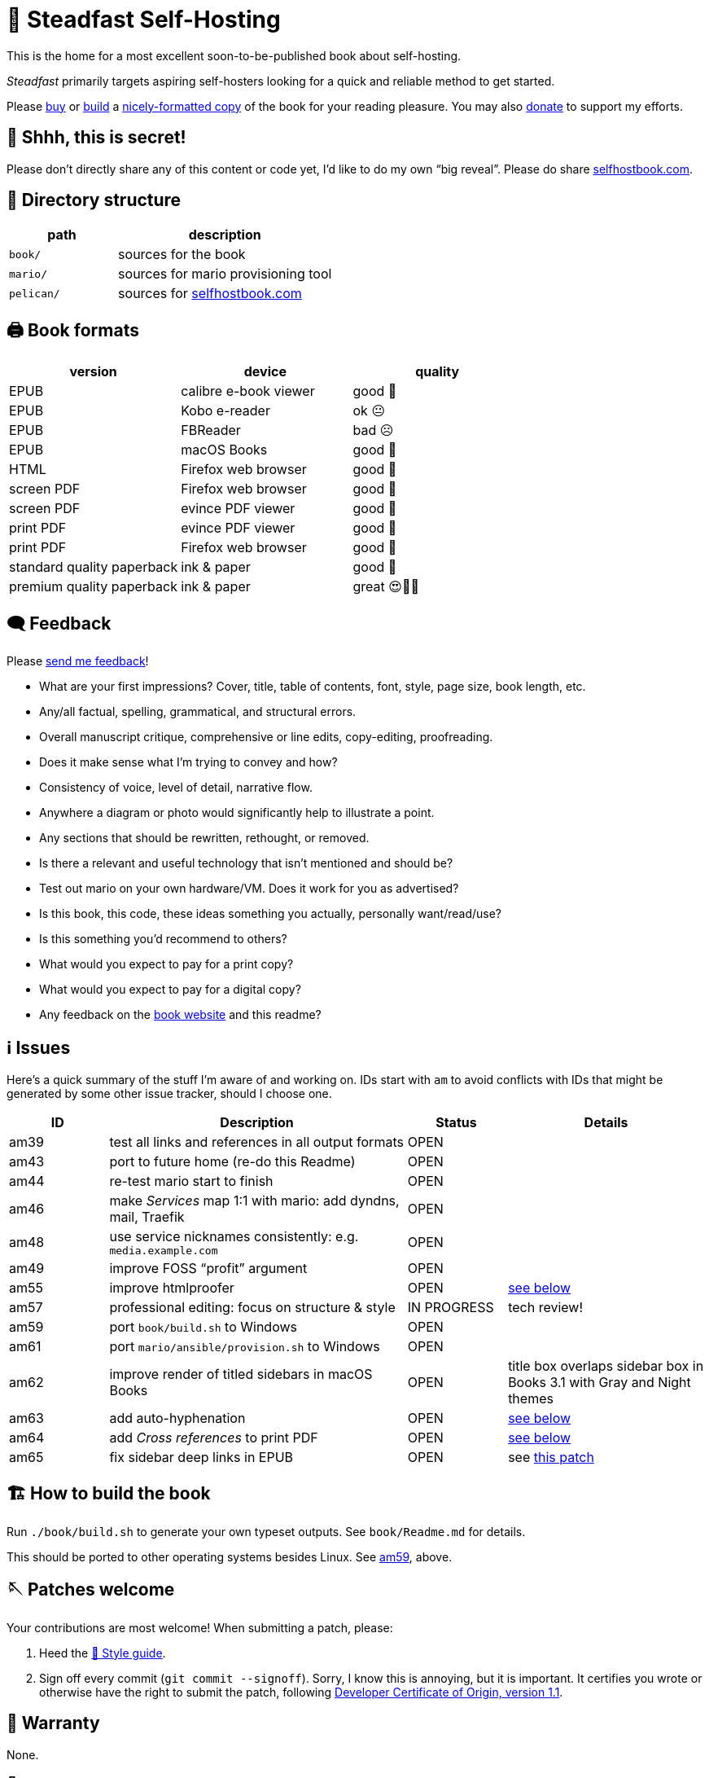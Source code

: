 = 📖 Steadfast Self-Hosting
:hide-uri-scheme:

This is the home for a most excellent soon-to-be-published book about self-hosting.

_Steadfast_ primarily targets aspiring self-hosters looking for a quick and reliable method to get started.

Please https://selfhostbook.com/buy/[buy] or <<how_to_build,build>> a <<book_formats,nicely-formatted copy>> of the book for your reading pleasure.
You may also https://selfhostbook.com/donate/[donate] to support my efforts.

== 👀 Shhh, this is secret!

Please don't directly share any of this content or code yet, I'd like to do my own "`big reveal`".
Please do share https://selfhostbook.com.

== 📂 Directory structure

[cols="1,2"]
|===
|path |description

|`book/` |sources for the book
|`mario/` |sources for mario provisioning tool
|`pelican/` |sources for https://selfhostbook.com
|===

[#book_formats]
== 🖨️ Book formats

|===
|version |device |quality

|EPUB |calibre e-book viewer |good 🙂
|EPUB |Kobo e-reader |ok 😐
|EPUB |FBReader |bad ☹️
|EPUB |macOS Books |good 🙂
|HTML |Firefox web browser |good 🙂
|screen PDF |Firefox web browser |good 🙂
|screen PDF |evince PDF viewer |good 🙂
|print PDF |evince PDF viewer |good 🙂
|print PDF |Firefox web browser |good 🙂
|standard quality paperback |ink & paper |good 🙂
|premium quality paperback |ink & paper |great 😍🥹🤩
|===

== 🗨️ Feedback

Please https://selfhostbook.com/contact/[send me feedback]!

* What are your first impressions? Cover, title, table of contents, font, style, page size, book length, etc.
* Any/all factual, spelling, grammatical, and structural errors.
* Overall manuscript critique, comprehensive or line edits, copy-editing, proofreading.
* Does it make sense what I'm trying to convey and how?
* Consistency of voice, level of detail, narrative flow.
* Anywhere a diagram or photo would significantly help to illustrate a point.
* Any sections that should be rewritten, rethought, or removed.
* Is there a relevant and useful technology that isn't mentioned and should be?
* Test out mario on your own hardware/VM. Does it work for you as advertised?
* Is this book, this code, these ideas something you actually, personally want/read/use?
* Is this something you'd recommend to others?
* What would you expect to pay for a print copy?
* What would you expect to pay for a digital copy?
* Any feedback on the https://selfhostbook.com[book website] and this readme?

[#issues]
== ℹ️ Issues

Here's a quick summary of the stuff I'm aware of and working on.
IDs start with `am` to avoid conflicts with IDs that might be generated by some other issue tracker, should I choose one.

[cols="1,3,1,2"]
|===
|ID |Description |Status | Details

|am39 |test all links and references in all output formats |OPEN |
|am43 |port to future home (re-do this Readme) |OPEN |
|am44 |re-test mario start to finish |OPEN |
|am46 |make _Services_ map 1:1 with mario: add dyndns, mail, Traefik |OPEN |
|am48 |use service nicknames consistently: e.g. `media.example.com` |OPEN |
|am49 |improve FOSS "`profit`" argument |OPEN |
|am55 |improve htmlproofer |OPEN |<<am55_detail,see below>>
|am57 |professional editing: focus on structure & style |IN PROGRESS |tech review!
|am59 |port `book/build.sh` to Windows |OPEN |
|am61 |port `mario/ansible/provision.sh` to Windows |OPEN |
|am62 |improve render of titled sidebars in macOS Books |OPEN |title box overlaps sidebar box in Books 3.1 with Gray and Night themes
|am63 |add auto-hyphenation |OPEN |<<am63_detail,see below>>
|am64 |add _Cross references_ to print PDF |OPEN |<<am64_detail,see below>>
|am65 |fix sidebar deep links in EPUB |OPEN |see https://github.com/asciidoctor/asciidoctor-epub3/pull/480[this patch]
|===

[#how_to_build]
== 🏗️ How to build the book

Run `./book/build.sh` to generate your own typeset outputs.
See `book/Readme.md` for details.

This should be ported to other operating systems besides Linux.
See <<issues,am59>>, above.

== 🪡 Patches welcome

Your contributions are most welcome!
When submitting a patch, please:

. Heed the <<style_guide>>.
. Sign off every commit (`git commit --signoff`).
Sorry, I know this is annoying, but it is important.
It certifies you wrote or otherwise have the right to submit the patch, following https://developercertificate.org[Developer Certificate of Origin, version 1.1].

== 📜 Warranty

None.

== 📜 Copyright and license

* the book: see copyright and license info in `book/steadfast.asciidoc`
* mario: see `mario/Readme.md`

[#style_guide]
== 📑 Style guide

* pay attention to and follow the existing style
** standardize whenever possible and formalize conventions here
* images
** center most and constrain to 80% wide
* exclude optional slashes at ends of hyperlinks
* capitalize product/project names in prose as they appear in upstream's branding/docs
* capitalize only the first letter of the first word of sections/headers
** except: follow styling of proper nouns, acronyms, etc.
* lists
** ordered lists
*** use captals and periods, even if using incomplete sentences
* define jargon and acronym twice:
** at first appearance, immediately following the term, in parentheses or locale-appropriate delimiters
** in the glossary
* footnotes
** don't use footnotes
* links
** include links next to or very near context, but try to avoid breaking the flow of text
** always include typed-out URL, never link text directly
*** this is to ensure consistent appearance across print and electronic versions
** exclude URL scheme from http(s) links
*** this is handled automatically by asciidoc option `hide-uri-scheme`
*** `https` is a safe guess/default (and hopefully people insist on `https` client-side!)
** if a link works without `www.` at the beginning of the domain name, omit it
*** this is bit of a risk: we're prioritizing shorter links in favor of more reliable links (some websites redirect, adding back `www.`)
** if a link works without a SEO slug, omit it
*** example w/slug: `+https://reddit.com/r/BorgBackup/comments/v3bwfg/why_should_i_switch_from_restic_to_borg/+`
*** example w/o slug: `+https://reddit.com/r/BorgBackup/comments/v3bwfg/+`
*** shorter is better, canonical/permalink is best (if you are forced to choose)
** use more readable version for cross references whenever possible
*** no: `+<<_more_about_foss>>+`
*** yes: `+<<More about FOSS>>+`
* use "`command line`" to refer to a Linux text-based interactive user interface
* use https://en.wikipedia.org/wiki/Serial_comma[Oxford commas]
* use https://asciidoctor.org/docs/asciidoc-recommended-practices/#one-sentence-per-line[one sentence] https://sive.rs/1s[per line]
* shell scripts
** prefer long form for command line flags, e.g. `--attribute` instead of `-a`
* release versioning
** use semver-like major, minor, patch version numbers
* source control
** commit early and often
** group logically related changes into single commits
*** consider future maintainers may wish to `git revert`: try to make that easy for them
** group a series of related changes in a branch
** squashing is OK
** before submitting patches:
*** ensure build passes
** commit log messages
*** the first line of a commit log message is very important: say precisely *what* change you made, save the *why* for the rest
*** use infinitive verb forms, e.g. "`add -q quiet option`"
*** don't wrap body text
*** see also:
**** https://mifosforge.jira.com/wiki/spaces/MIFOS/pages/4456742/Commit+Log+Guide
**** https://lore.kernel.org/git/7vr4waoics.fsf@alter.siamese.dyndns.org/
**** https://tbaggery.com/2008/04/19/a-note-about-git-commit-messages.html
** ChangeLog
*** one entry per release
*** summarize major changes since last release
*** use infinitve forms for "`xyz happened`" statements
* use `shb` namespace for document attributes
** short for "`self-hosting book`"
** example: `shb-printPDF`, used when generating a PDF for printing
* include a trailing slash when referencing folders, e.g. `ansible/`
* indexing
** prefer https://docs.asciidoctor.org/asciidoc/latest/sections/user-index/#index-terms[flow index terms over concealed index terms]
** use your gut: index a term when it feels helpful to draw the reader's attention somewhere to read more about the term
** don't worry about indexing every occurence of a particular term
** note: indexes are only generated for PDF outputs
* data is plural, use context for singular (e.g. "`piece of data`")
* colons: captalize word after? sometimes? *TBD*
* em dash: omit space before and after

[#am55_detail]
== ℹ️ am55: improve htmlproofer

`book/.internal-build.sh` runs `htmlproofer`, which returns some spurious failures.
Currently I ignore these failures with an `|| true` statement.
It would be better to sqelch or fix them.
This is possible by instrumenting links in the text or adjusting the way htmlproofer is configured and run.

Some recent output:

....
Running 3 checks (Images, Links, Scripts) in steadfast.html on *.html files ...


Checking 173 external links
Checking 94 internal links
Checking internal link hashes in 1 file
Ran on 1 file!


For the Links check, the following failures were found:

* At steadfast.html:6581:

  http://catb.org/jargon/html/G/Good-Thing.html is not an HTTPS link

For the Links > External check, the following failures were found:

* At steadfast.html:650:

  External link https://sunrisedata.io failed (status code 404)

* At steadfast.html:5354:

  External link https://github.com/wallabag/docker#upgrading failed: https://github.com/wallabag/docker exists, but the hash 'upgrading' does not (status code 200)

* At steadfast.html:5713:

  External link https://matrix.to/#/#selfhosted:matrix.org failed: https://matrix.to/ exists, but the hash '/#selfhosted:matrix.org' does not (status code 200)

* At steadfast.html:5988:

  External link https://github.com/strukturag/nextcloud-spreed-signaling#running-with-docker failed: https://github.com/strukturag/nextcloud-spreed-signaling exists, but the hash 'running-with-docker' does not (status code 200)


HTML-Proofer found 5 failures!
....

[#am63_detail]
== ℹ️ am63: add auto-hyphenation

I want full justification in the printed book, and I want words reasonably hyphenated.
Asciidoctor-PDF can do this!
Just add the `text-hyphen` gem and enable it in the theme.
https://github.com/meonkeys/print-this/commit/91e31471fdb848c2ff8ab8f2fc31c5adcfa0c2b8[Here's an example].

Unfortunately for me, URLs and inline code spans are also hyphenated.

See https://asciidoctor.zulipchat.com/#narrow/stream/288690-users.2Fasciidoctor-pdf/topic/.E2.9C.94.20In-line.20hyphen.20overrides.20for.20.22Special.22.20text.3F[this chat thread] and https://github.com/asciidoctor/asciidoctor-pdf/pull/2513[this related, stalled-out PR].

[#am64_detail]
== ℹ️ am64: add _Cross references_ to print PDF

Ideally I'd like a full set of lists of cross-referenced blocks of significant/titled content like figures, tables, sidebars, and listings (code snippets) in the _Cross references_ chapter.
This currently relies on the https://rubygems.org/gems/asciidoctor-lists[asciidoctor-lists] extension.

The print PDF omits the entire _Cross references_ chapter because page numbers are not rendered.
See: https://github.com/Alwinator/asciidoctor-lists/issues/14

Links in EPUB output break for anything without an explicit ID--something about the UUIDs auto-generated by asciidoctor-lists confuses the EPUB3 backend.
Otherwise I'd only need explicit IDs for special cases.
See: https://github.com/Alwinator/asciidoctor-lists/issues/25
